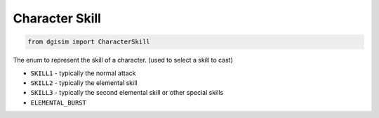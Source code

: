 .. _character-skill:

Character Skill
===============

.. code-block:: python3

    from dgisim import CharacterSkill

The enum to represent the skill of a character. (used to select a skill to cast)

* ``SKILL1`` - typically the normal attack
* ``SKILL2`` - typically the elemental skill
* ``SKILL3`` - typically the second elemental skill or other special skills
* ``ELEMENTAL_BURST``
